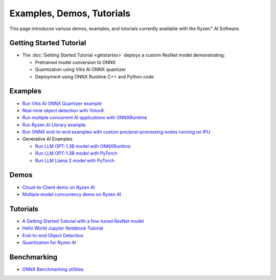 ##########################
Examples, Demos, Tutorials 
##########################

This page introduces various demos, examples, and tutorials currently available with the Ryzen™ AI Software. 

************************
Getting Started Tutorial
************************

- The :doc:`Getting Started Tutorial <getstartex>` deploys a custom ResNet model demonstrating: 

  - Pretrained model conversion to ONNX 
  - Quantization using Vitis AI ONNX quantizer 
  - Deployment using ONNX Runtime C++ and Python code


********
Examples
********

- `Run Vitis AI ONNX Quantizer example <https://github.com/amd/RyzenAI-SW/tree/main/example/onnx_quantizer>`_
- `Real-time object detection with Yolov8 <https://github.com/amd/RyzenAI-SW/tree/main/example/yolov8>`_
- `Run multiple concurrent AI applications with ONNXRuntime <https://github.com/amd/RyzenAI-SW/tree/main/example/multi-model>`_
- `Run Ryzen AI Library example <https://github.com/amd/RyzenAI-SW/tree/main/example/Ryzen-AI-Library>`_
- `Run ONNX end-to-end examples with custom pre/post-processing nodes running on IPU <https://github.com/amd/RyzenAI-SW/tree/main/example/onnx-e2e>`_
- Generative AI Examples

  - `Run LLM OPT-1.3B model with ONNXRuntime <https://github.com/amd/RyzenAI-SW/tree/main/example/transformers/>`_
  - `Run LLM OPT-1.3B model with PyTorch <https://github.com/amd/RyzenAI-SW/tree/main/example/transformers/>`_
  - `Run LLM Llama 2 model with PyTorch <https://github.com/amd/RyzenAI-SW/tree/main/example/transformers/>`_

*****
Demos
*****

- `Cloud-to-Client demo on Ryzen AI <https://github.com/amd/RyzenAI-SW/tree/main/demo/cloud-to-client>`_
- `Multiple model concurrency demo on Ryzen AI <https://github.com/amd/RyzenAI-SW/tree/main/demo/multi-model-exec>`_


*********
Tutorials
*********

- `A Getting Started Tutorial with a fine-tuned ResNet model <https://github.com/amd/RyzenAI-SW/tree/main/tutorial/getting_started_resnet>`_
- `Hello World Jupyter Notebook Tutorial <https://github.com/amd/RyzenAI-SW/tree/main/tutorial/hello_world>`_
- `End-to-end Object Detection <https://github.com/amd/RyzenAI-SW/tree/main/tutorial/yolov8_e2e>`_
- `Quantization for Ryzen AI <https://github.com/amd/RyzenAI-SW/tree/main/tutorial/RyzenAI_quant_tutorial>`_

************
Benchmarking 
************

- `ONNX Benchmarking utilities <https://github.com/amd/RyzenAI-SW/tree/main/onnx-benchmark>`_

..
  ------------

  #####################################
  License
  #####################################

 Ryzen AI is licensed under `MIT License <https://github.com/amd/ryzen-ai-documentation/blob/main/License>`_ . Refer to the `LICENSE File <https://github.com/amd/ryzen-ai-documentation/blob/main/License>`_ for the full license text and copyright notice.



